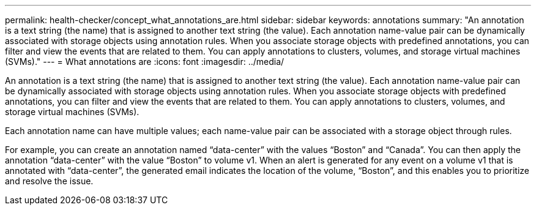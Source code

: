 ---
permalink: health-checker/concept_what_annotations_are.html
sidebar: sidebar
keywords: annotations
summary: "An annotation is a text string (the name) that is assigned to another text string (the value). Each annotation name-value pair can be dynamically associated with storage objects using annotation rules. When you associate storage objects with predefined annotations, you can filter and view the events that are related to them. You can apply annotations to clusters, volumes, and storage virtual machines (SVMs)."
---
= What annotations are
:icons: font
:imagesdir: ../media/

[.lead]
An annotation is a text string (the name) that is assigned to another text string (the value). Each annotation name-value pair can be dynamically associated with storage objects using annotation rules. When you associate storage objects with predefined annotations, you can filter and view the events that are related to them. You can apply annotations to clusters, volumes, and storage virtual machines (SVMs).

Each annotation name can have multiple values; each name-value pair can be associated with a storage object through rules.

For example, you can create an annotation named "`data-center`" with the values "`Boston`" and "`Canada`". You can then apply the annotation "`data-center`" with the value "`Boston`" to volume v1. When an alert is generated for any event on a volume v1 that is annotated with "`data-center`", the generated email indicates the location of the volume, "`Boston`", and this enables you to prioritize and resolve the issue.
